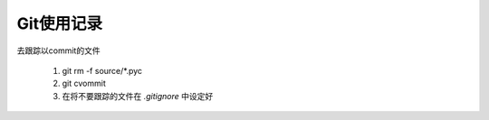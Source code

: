 Git使用记录
==============

去跟踪以commit的文件

     1. git rm -f source/\*.pyc
     #. git cvommit
     #. 在将不要跟踪的文件在 `.gitignore` 中设定好

